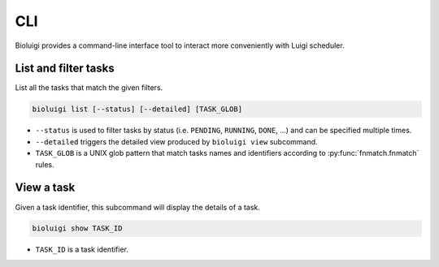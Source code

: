 CLI
===

Bioluigi provides a command-line interface tool to interact more conveniently
with Luigi scheduler.


List and filter tasks
---------------------

List all the tasks that match the given filters.

.. code-block:: bash

   bioluigi list [--status] [--detailed] [TASK_GLOB]

- ``--status`` is used to filter tasks by status (i.e. ``PENDING``, ``RUNNING``,
  ``DONE``, ...) and can be specified multiple times.
- ``--detailed`` triggers the detailed view produced by ``bioluigi view``
  subcommand.
- ``TASK_GLOB`` is a UNIX glob pattern that match tasks names and identifiers
  according to :py:func:`fnmatch.fnmatch` rules.

View a task
-----------

Given a task identifier, this subcommand will display the details of a task.

.. code-block:: bash

   bioluigi show TASK_ID

- ``TASK_ID`` is a task identifier.
